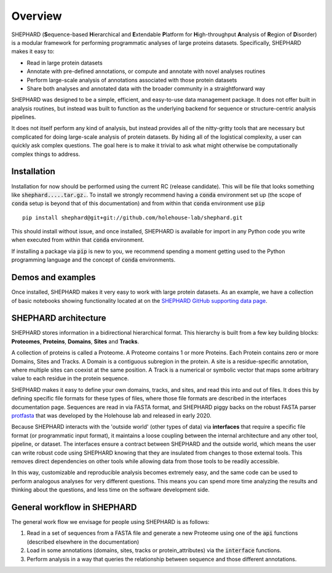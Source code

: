 Overview
===============

SHEPHARD (**S**\equence-based **H**\ierarchical and **E**\xtendable **P**\latform for **H**\igh-throughput **A**\nalysis of **R**\egion of **D**\isorder) is a modular framework for performing programmatic analyses of large proteins datasets. Specifically, SHEPHARD makes it easy to:

* Read in large protein datasets
* Annotate with pre-defined annotations, or compute and annotate with novel analyses routines
* Perform large-scale analysis of annotations associated with those protein datasets
* Share both analyses and annotated data with the broader community in a straightforward way

SHEPHARD was designed to be a simple, efficient, and easy-to-use data management package. It does not offer built in analysis routines, but instead was built to function as the underlying backend for sequence or structure-centric analysis pipelines.



It does not itself perform any kind of analysis, but instead provides all of the nitty-gritty tools that are necessary but complicated for doing large-scale analysis of protein datasets. By hiding all of the logistical complexity, a user can quickly ask complex questions. The goal here is to make it trivial to ask what might otherwise be computationally complex things to address.



--------------
Installation
--------------

Installation for now should be performed using the current RC (release candidate). This will be file that looks something like :code:`shephard.....tar.gz.`. To install we strongly recommend having a :code:`conda` environment set up (the scope of :code:`conda` setup is beyond that of this documentation) and from within that :code:`conda` environment use :code:`pip` ::

    pip install shephard@git+git://github.com/holehouse-lab/shephard.git


This should install without issue, and once installed, SHEPHARD is available for import in any Python code you write when executed from within that :code:`conda` environment.

If installing a package via :code:`pip` is new to you, we recommend spending a moment getting used to the Python programming language and the concept of :code:`conda` environments.



--------------------
Demos and examples
--------------------
Once installed, SHEPHARD makes it very easy to work with large protein datasets. As an example, we have a collection of basic notebooks showing functionality located at on the `SHEPHARD GitHub supporting data page <https://github.com/holehouse-lab/shephard-colab>`_. 




-------------------------
SHEPHARD architecture
-------------------------
SHEPHARD stores information in a bidirectional hierarchical format. This hierarchy is built from a few key building blocks: **Proteomes**, **Proteins**, **Domains**, **Sites** and **Tracks**.

A collection of proteins is called a Proteome. A Proteome contains 1 or more Proteins. Each Protein contains zero or more Domains, Sites and Tracks. A Domain is a contiguous subregion in the protein. A site is a residue-specific annotation, where multiple sites can coexist at the same position. A Track is a numerical or symbolic vector that maps some arbitrary value to each residue in the protein sequence.

SHEPHARD makes it easy to define your own domains, tracks, and sites, and read this into and out of files. It does this by defining specific file formats for these types of files, where those file formats are described in the interfaces documentation page. Sequences are read in via FASTA format, and SHEPHARD piggy backs on the robust FASTA parser `protfasta <https://protfasta.readthedocs.io/>`_  that was developed by the Holehouse lab and released in early 2020.

Because SHEPHARD interacts with the 'outside world' (other types of data) via **interfaces** that require a specific file format (or programmatic input format), it maintains a loose coupling between the internal architecture and any other tool, pipeline, or dataset. The interfaces ensure a contract between SHEPHARD and the outside world, which means the user can write robust code using SHEPHARD knowing that they are insulated from changes to those external tools. This removes direct dependencies on other tools while allowing data from those tools to be readily accessible.

In this way, customizable and reproducible analysis becomes extremely easy, and the same code can be used to perform analogous analyses for very different questions. This means you can spend more time analyzing the results and thinking about the questions, and less time on the software development side.


---------------------------------
General workflow in SHEPHARD
---------------------------------

The general work flow we envisage for people using SHEPHARD is as follows:

1. Read in a set of sequences from a FASTA file and generate a new Proteome using one of the :code:`api` functions (described elsewhere in the documentation)

2. Load in some annotations (domains, sites, tracks or protein_attributes) via the :code:`interface` functions.

3. Perform analysis in a way that queries the relationship between sequence and those different annotations.





